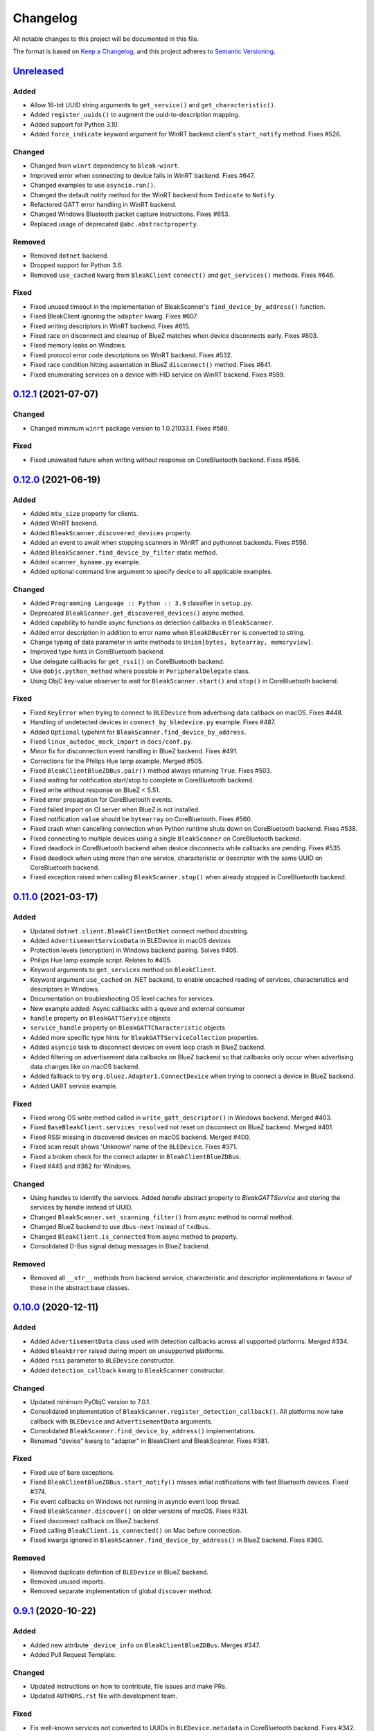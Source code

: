 =========
Changelog
=========

All notable changes to this project will be documented in this file.

The format is based on `Keep a Changelog <https://keepachangelog.com/en/1.0.0/>`_,
and this project adheres to `Semantic Versioning <https://semver.org/spec/v2.0.0.html>`_.

`Unreleased`_
=============

Added
-----

* Allow 16-bit UUID string arguments to ``get_service()`` and ``get_characteristic()``.
* Added ``register_uuids()`` to augment the uuid-to-description mapping.
* Added support for Python 3.10.
* Added ``force_indicate`` keyword argument for WinRT backend client's ``start_notify`` method. Fixes #526.

Changed
-------

* Changed from ``winrt`` dependency to ``bleak-winrt``.
* Improved error when connecting to device fails in WinRT backend. Fixes #647.
* Changed examples to use ``asyncio.run()``.
* Changed the default notify method for the WinRT backend from ``Indicate`` to ``Notify``.
* Refactored GATT error handling in WinRT backend.
* Changed Windows Bluetooth packet capture instructions. Fixes #653.
* Replaced usage of deprecated ``@abc.abstractproperty``.

Removed
-------

* Removed ``dotnet`` backend.
* Dropped support for Python 3.6.
* Removed ``use_cached`` kwarg from ``BleakClient`` ``connect()`` and ``get_services()`` methods. Fixes #646.

Fixed
-----

* Fixed unused timeout in the implementation of BleakScanner's ``find_device_by_address()`` function.
* Fixed BleakClient ignoring the ``adapter`` kwarg. Fixes #607.
* Fixed writing descriptors in WinRT backend. Fixes #615.
* Fixed race on disconnect and cleanup of BlueZ matches when device disconnects early. Fixes #603.
* Fixed memory leaks on Windows.
* Fixed protocol error code descriptions on WinRT backend. Fixes #532.
* Fixed race condition hitting assentation in BlueZ ``disconnect()`` method. Fixes #641.
* Fixed enumerating services on a device with HID service on WinRT backend. Fixes #599.


`0.12.1`_ (2021-07-07)
======================

Changed
-------

* Changed minimum ``winrt`` package version to 1.0.21033.1. Fixes #589.

Fixed
-----

* Fixed unawaited future when writing without response on CoreBluetooth backend.
  Fixes #586.


`0.12.0`_ (2021-06-19)
======================

Added
-----

* Added ``mtu_size`` property for clients.
* Added WinRT backend.
* Added ``BleakScanner.discovered_devices`` property.
* Added an event to await when stopping scanners in WinRT and pythonnet backends. Fixes #556.
* Added ``BleakScanner.find_device_by_filter`` static method.
* Added ``scanner_byname.py`` example.
* Added optional command line argument to specify device to all applicable examples.

Changed
-------

* Added ``Programming Language :: Python :: 3.9`` classifier in ``setup.py``.
* Deprecated ``BleakScanner.get_discovered_devices()`` async method.
* Added capability to handle async functions as detection callbacks in ``BleakScanner``.
* Added error description in addition to error name when ``BleakDBusError`` is converted to string.
* Change typing of data parameter in write methods to ``Union[bytes, bytearray, memoryview]``.
* Improved type hints in CoreBluetooth backend.
* Use delegate callbacks for ``get_rssi()`` on CoreBluetooth backend.
* Use ``@objc.python_method`` where possible in ``PeripheralDelegate`` class.
* Using ObjC key-value observer to wait for ``BleakScanner.start()`` and ``stop()``
  in CoreBluetooth backend.

Fixed
-----

* Fixed ``KeyError`` when trying to connect to ``BLEDevice`` from advertising
  data callback on macOS. Fixes #448.
* Handling of undetected devices in ``connect_by_bledevice.py`` example. Fixes #487.
* Added ``Optional`` typehint for ``BleakScanner.find_device_by_address``.
* Fixed ``linux_autodoc_mock_import`` in ``docs/conf.py``.
* Minor fix for disconnection event handling in BlueZ backend. Fixes #491.
* Corrections for the Philips Hue lamp example. Merged #505.
* Fixed ``BleakClientBlueZDBus.pair()`` method always returning ``True``. Fixes #503.
* Fixed waiting for notification start/stop to complete in CoreBluetooth backend.
* Fixed write without response on BlueZ < 5.51.
* Fixed error propagation for CoreBluetooth events.
* Fixed failed import on CI server when BlueZ is not installed.
* Fixed notification ``value`` should be ``bytearray`` on CoreBluetooth. Fixes #560.
* Fixed crash when cancelling connection when Python runtime shuts down on
  CoreBluetooth backend. Fixes #538.
* Fixed connecting to multiple devices using a single ``BleakScanner`` on
  CoreBluetooth backend.
* Fixed deadlock in CoreBluetooth backend when device disconnects while
  callbacks are pending. Fixes #535.
* Fixed deadlock when using more than one service, characteristic or descriptor
  with the same UUID on CoreBluetooth backend.
* Fixed exception raised when calling ``BleakScanner.stop()`` when already
  stopped in CoreBluetooth backend.


`0.11.0`_ (2021-03-17)
======================

Added
-----

* Updated ``dotnet.client.BleakClientDotNet`` connect method docstring.
* Added ``AdvertisementServiceData`` in BLEDevice in macOS devices
* Protection levels (encryption) in Windows backend pairing. Solves #405.
* Philips Hue lamp example script. Relates to #405.
* Keyword arguments to ``get_services`` method on ``BleakClient``.
* Keyword argument ``use_cached`` on .NET backend, to enable uncached reading
  of services, characteristics and descriptors in Windows.
* Documentation on troubleshooting OS level caches for services.
* New example added: Async callbacks with a queue and external consumer
* ``handle`` property on ``BleakGATTService`` objects
* ``service_handle`` property on ``BleakGATTCharacteristic`` objects
* Added more specific type hints for ``BleakGATTServiceCollection`` properties.
* Added ``asyncio`` task to disconnect devices on event loop crash in BlueZ backend.
* Added filtering on advertisement data callbacks on BlueZ backend so that
  callbacks only occur when advertising data changes like on macOS backend.
* Added fallback to try ``org.bluez.Adapter1.ConnectDevice`` when trying to connect
  a device in BlueZ backend.
* Added UART service example.

Fixed
-----

* Fixed wrong OS write method called in ``write_gatt_descriptor()`` in Windows
  backend.  Merged #403.
* Fixed ``BaseBleakClient.services_resolved`` not reset on disconnect on BlueZ
  backend. Merged #401.
* Fixed RSSI missing in discovered devices on macOS backend. Merged #400.
* Fixed scan result shows 'Unknown' name of the ``BLEDevice``. Fixes #371.
* Fixed a broken check for the correct adapter in ``BleakClientBlueZDBus``.
* Fixed #445 and #362 for Windows.

Changed
-------

* Using handles to identify the services. Added `handle` abstract property to `BleakGATTService`
  and storing the services by handle instead of UUID.
* Changed ``BleakScanner.set_scanning_filter()`` from async method to normal method.
* Changed BlueZ backend to use ``dbus-next`` instead of ``txdbus``.
* Changed ``BleakClient.is_connected`` from async method to property.
* Consolidated D-Bus signal debug messages in BlueZ backend.

Removed
-------

* Removed all ``__str__`` methods from backend service, characteristic and descriptor implementations
  in favour of those in the abstract base classes.



`0.10.0`_ (2020-12-11)
======================

Added
-----

* Added ``AdvertisementData`` class used with detection callbacks across all
  supported platforms. Merged #334.
* Added ``BleakError`` raised during import on unsupported platforms.
* Added ``rssi`` parameter to ``BLEDevice`` constructor.
* Added ``detection_callback`` kwarg to ``BleakScanner`` constructor.

Changed
-------

* Updated minimum PyObjC version to 7.0.1.
* Consolidated implementation of ``BleakScanner.register_detection_callback()``.
  All platforms now take callback with ``BLEDevice`` and ``AdvertisementData``
  arguments.
* Consolidated ``BleakScanner.find_device_by_address()`` implementations.
* Renamed "device" kwarg to "adapter" in BleakClient and BleakScanner. Fixes
  #381.

Fixed
-----

* Fixed use of bare exceptions.
* Fixed ``BleakClientBlueZDBus.start_notify()`` misses initial notifications with
  fast Bluetooth devices. Fixed #374.
* Fix event callbacks on Windows not running in asyncio event loop thread.
* Fixed ``BleakScanner.discover()`` on older versions of macOS. Fixes #331.
* Fixed disconnect callback on BlueZ backend.
* Fixed calling ``BleakClient.is_connected()`` on Mac before connection.
* Fixed kwargs ignored in ``BleakScanner.find_device_by_address()`` in BlueZ backend.
  Fixes #360.

Removed
-------

* Removed duplicate definition of ``BLEDevice`` in BlueZ backend.
* Removed unused imports.
* Removed separate implementation of global ``discover`` method.


`0.9.1`_ (2020-10-22)
=====================

Added
-----

* Added new attribute ``_device_info`` on ``BleakClientBlueZDBus``. Merges #347.
* Added Pull Request Template.

Changed
-------

* Updated instructions on how to contribute, file issues and make PRs.
* Updated ``AUTHORS.rst`` file with development team.

Fixed
-----

* Fix well-known services not converted to UUIDs in ``BLEDevice.metadata`` in
  CoreBluetooth backend. Fixes #342.
* Fix advertising data replaced instead of merged in scanner in CoreBluetooth
  backend. Merged #343.
* Fix CBCentralManager not properly waited for during initialization in some
  cases.
* Fix AttributeError in CoreBluetooth when using BLEDeviceCoreBluetooth object.


`0.9.0`_ (2020-10-20)
=====================

Added
-----

* Timeout for BlueZ backend connect call to avoid potential infinite hanging. Merged #306.
* Added Interfaces API docs again.
* Troubleshooting documentation.
* noqa flags added to ``BleakBridge`` imports.
* Adding a timeout on OSX so that the connect cannot hang forever. Merge #336.

Changed
-------

* ``BleakCharacteristic.description()`` on .NET now returns the same value as
  other platforms.
* Changed all adding and removal of .NET event handler from ``+=``/``-=`` syntax to
  calling ``add_`` and ``remove_`` methods instead. This allows for proper
  removal of event handlers in .NET backend.
* All code dependence on the ``BleakBridge`` is now removed. It is only imported to
  allow for access to UWP namespaces.
* Removing internal method ``_start_notify`` in the .NET backend.
* ``GattSession`` object now manages lifetime of .NET ``BleakClient`` connection.
* ``BleakClient`` in .NET backend will reuse previous device information when
  reconnecting so that it doesn't have to scan/discover again.


Fixed
-----

* UUID property bug fixed in BlueZ backend. Merged #307.
* Fix for broken RTD documentation.
* Fix UUID string arguments should not be case sensitive.
* Fix ``BleakGATTService.get_characteristic()`` method overridden with ``NotImplementedError``
  in BlueZ backend.
* Fix ``AttributeError`` when trying to connect using CoreBluetooth backend. Merged #323.
* Fix disconnect callback called multiple times in .NET backend. Fixes #312.
* Fix ``BleakClient.disconnect()`` method failing when called multiple times in
  .NET backend. Fixes #313.
* Fix ``BleakClient.disconnect()`` method failing when called multiple times in
  Core Bluetooth backend. Merge #333.
* Catch RemoteError in ``is_connected`` in BlueZ backend. Fixes #310,
* Prevent overwriting address in constructor of ``BleakClient`` in BlueZ backend. Merge #311.
* Fix nordic uart UUID. Merge #339.

`0.8.0`_ (2020-09-22)
=====================

Added
-----

* Implemented ``set_disconnected_callback`` in the .NET backend ``BleakClient`` implementation.
* Added ``find_device_by_address`` method to the ``BleakScanner`` interface, for stopping scanning
  when a desired address is found.
* Implemented ``find_device_by_address`` in the .NET backend ``BleakScanner`` implementation and
  switched its ``BleakClient`` implementation to use that method in ``connect``.
* Implemented ``find_device_by_address`` in the BlueZ backend ``BleakScanner`` implementation and
  switched its ``BleakClient`` implementation to use that method in ``connect``.
* Implemented ``find_device_by_address`` in the Core Bluetooth backend ``BleakScanner`` implementation
  and switched its ``BleakClient`` implementation to use that method in ``connect``.
* Added text representations of Protocol Errors that are visible in the .NET backend. Added these texts to errors raised.
* Added pairing method in ``BleakClient`` interface.
* Implemented pairing method in .NET backend.
* Implemented pairing method in the BlueZ backend.
* Added stumps and ``NotImplementedError`` on pairing in macOS backend.
* Added the possibility to connect using ``BLEDevice`` instead of a string address. This
  allows for skipping the discovery call when connecting.

Removed
-------

* Support for Python 3.5.

Changed
-------

* **BREAKING CHANGE** All notifications now have the characteristic's integer **handle** instead of its UUID as a
  string as the first argument ``sender`` sent to notification callbacks. This provides the uniqueness of
  sender in notifications as well.
* Renamed ``BleakClient`` argument ``address`` to ``address_or_ble_device``.
* Version 0.5.0 of BleakUWPBridge, with some modified methods and implementing ``IDisposable``.
* Merged #224. All storing and passing of event loops in bleak is removed.
* Removed Objective C delegate compliance checks. Merged #253.
* Made context managers for .NET ``DataReader`` and ``DataWriter``.

Fixed
-----

* .NET backend loop handling bug entered by #224 fixed.
* Removed default ``DEBUG`` level set to bleak logger. Fixes #251.
* More coherency in logger uses over all backends. Fixes #258
* Attempted fix of #255 and #133: cleanups, disposing of objects and creating new ``BleakBridge`` instances each disconnect.
* Fixed some type hints and docstrings.
* Modified the ``connected_peripheral_delegate`` handling in macOS backend to fix #213 and #116.
* Merged #270, fixing a critical bug in ``get_services`` method in Core Bluetooth backend.
* Improved handling of disconnections and ``is_connected`` in BlueZ backend to fix #259.
* Fix for ``set_disconnected_callback`` on Core Bluetooth. Fixes #276.
* Safer `Core Bluetooth` presence check. Merged #280.

`0.7.1`_ (2020-07-02)
=====================

Changed
-------

* Improved, more explanatory error on BlueZ backend when ``BleakClient`` cannot find the desired device when trying to connect. (#238)
* Better-than-nothing documentation about scanning filters added (#230).
* Ran black on code which was forgotten in 0.7.0. Large diffs due to that.
* Re-adding Python 3.8 CI "tests" on Windows again.

Fixed
-----

* Fix when characteristic updates value faster than asyncio schedule (#240 & #241)
* Incorrect ``MANIFEST.in`` corrected. (#244)


`0.7.0`_ (2020-06-30)
=====================

Added
-----

* Better feedback of communication errors to user in .NET backend and implementing error details proposed in #174.
* Two devices example file to use for e.g. debugging.
* Detection/discovery callbacks in Core Bluetooth backend ``Scanner`` implemented.
* Characteristic handle printout in ``service_explorer.py``.
* Added scanning filters to .NET backend's ``discover`` method.

Changed
-------

* Replace ``NSRunLoop`` with dispatch queue in Core Bluetooth backend. This causes callbacks to be dispatched on a
  background thread instead of on the main dispatch queue on the main thread. ``call_soon_threadsafe()`` is used to synchronize the events
  with the event loop where the central manager was created. Fixes #111.
* The Central Manager is no longer global in the Core Bluetooth backend. A new one is created for each
  ``BleakClient`` and ``BleakScanner``. Fixes #206 and #105.
* Merged #167 and reworked characteristics handling in Bleak. Implemented in all backends;
  bleak now uses the characteristics' handle to identify and keep track of them.
  Fixes #139 and #159 and allows connection for devices with multiple instances
  of the same characteristic UUIDs.
* In ``requirements.txt`` and ``Pipfile``, the requirement on ``pythonnet``
  was bumped to version 2.5.1, which seems to solve issues described in #217 and #225.
* Renamed ``HISTORY.rst`` to ``CHANGELOG.rst`` and adopted
  the `Keep a Changelog <https://keepachangelog.com/en/1.0.0/>`_ format.
* Python 3.5 support from macOS is officially removed since pyobjc>6 requires 3.6+
* Pin ``pyobjc`` dependencies to use at least version 6.2. (PR #194)
* Pin development requirement on `bump2version` to version 1.0.0
* Added ``.pyup.yml`` for Pyup
* Using CBManagerState constants from pyobj instead of integers.

Removed
-------

* Removed documentation note about not using new event loops in Linux. This was fixed by #143.
* ``_central_manager_delegate_ready`` was removed in macOS backend.
* Removed the ``bleak.backends.bluez.utils.get_gatt_service_path`` method. It is not used by
  bleak and possibly generates errors.

Fixed
-----

* Improved handling of the txdbus connection to avoid hanging of disconnection
  clients in BlueZ backend. Fixes #216, #219 & #221.
* #150 hints at the device path not being possible to create as is done in the `get_device_object_path` method.
  Now, we try to get it from BlueZ first. Otherwise, use the old fallback.
* Minor documentation errors corrected.
* ``CBManagerStatePoweredOn`` is now properly handled in Core Bluetooth.
* Device enumeration in ``discover``and ``Scanner`` corrected. Fixes #211
* Updated documentation about scanning filters.
* Added workaround for ``isScanning`` attribute added in macOS 10.13. Fixes #234.

`0.6.4`_ (2020-05-20)
=====================

Fixed
-----

* Fix for bumpversion usage

`0.6.3`_ (2020-05-20)
=====================

Added
-----

* Building and releasing from Github Actions

Removed
-------

* Building and releasing on Azure Pipelines

`0.6.2`_ (2020-05-15)
=====================

Added
-----

* Added ``disconnection_callback`` functionality for Core Bluetooth (#184 & #186)
* Added ``requirements.txt``

Fixed
-----

* Better cleanup of Bluez notifications (#154)
* Fix for ``read_gatt_char`` in Core Bluetooth (#177)
* Fix for ``is_disconnected`` in Core Bluetooth (#187 & #185)
* Documentation fixes

`0.6.1`_ (2020-03-09)
=====================

Fixed
-----

* Including #156, lost notifications on macOS backend, which was accidentally missed on previous release.

`0.6.0`_ (2020-03-09)
=====================

* New Scanner object to allow for async device scanning.
* Updated ``txdbus`` requirement to version 1.1.1 (Merged #122)
* Implemented ``write_gatt_descriptor`` for Bluez backend.
* Large change in Bluez backend handling of Twisted reactors. Fixes #143
* Modified ``set_disconnect_callback`` to actually call the callback as a callback. Fixes #108.
* Added another required parameter to disconnect callbacks.
* Added Discovery filter option in BlueZ backend (Merged #124)
* Merge #138: comments about Bluez version check.
* Improved scanning data for macOS backend. Merge #126.
* Merges #141, a critical fix for macOS.
* Fix for #114, write with response on macOS.
* Fix for #87, DIctionary changes size on .NET backend.
* Fix for #127, uuid or str on macOS.
* Handles str/uuid for characteristics better.
* Merge #148, Run .NET backend notifications on event loop instead of main loop.
* Merge #146, adapt characteristic write log to account for WriteWithoutResponse on macOS.
* Fix for #145, Error in cleanup on Bluez backend.
* Fix for #151, only subscribe to BlueZ messages on DBus. Merge #152.
* Fix for #142, Merge #144, Improved scanning for macOS backend.
* Fix for #155, Merge #156, lost notifications on macOS backend.
* Improved type hints
* Improved error handling for .NET backend.
* Documentation fixes.


0.5.1 (2019-10-09)
==================

* Active Scanning on Windows, #99 potentially solving #95
* Longer timeout in service discovery on BlueZ
* Added ``timeout`` to constructors and connect methods
* Fix for ``get_services`` on macOS. Relates to #101
* Fixes for disconnect callback on BlueZ, #86 and #83
* Fixed reading of device name in BlueZ. It is not readable as regular characteristic. #104
* Removed logger feedback in BlueZ discovery method.
* More verbose exceptions on macOS, #117 and #107

0.5.0 (2019-08-02)
==================

* macOS support added (thanks to @kevincar)
* Merged #90 which fixed #89: Leaking callbacks in BlueZ
* Merged #92 which fixed #91, Prevent leaking of DBus connections on discovery
* Merged #96: Regex patterns
* Merged #86 which fixed #83 and #82
* Recovered old .NET discovery method to try for #95
* Merged #80: macOS development

0.4.3 (2019-06-30)
==================

* Fix for #76
* Fix for #69
* Fix for #74
* Fix for #68
* Fix for #70
* Merged #66

0.4.2 (2019-05-17)
==================

* Fix for missed part of PR #61.

0.4.1 (2019-05-17)
==================

* Merging of PR #61, improvements and fixes for multiple issues for BlueZ backend
* Implementation of issue #57
* Fixing issue #59
* Documentation fixes.

0.4.0 (2019-04-10)
==================

* Transferred code from the BleakUWPBridge C# support project to pythonnet code
* Fixed BlueZ >= 5.48 issues regarding Battery Service
* Fix for issue #55

0.3.0 (2019-03-18)
==================

* Fix for issue #53: Windows and Python 3.7 error
* Azure Pipelines used for CI

0.2.4 (2018-11-30)
==================

* Fix for issue #52: Timing issue getting characteristics
* Additional fix for issue #51.
* Bugfix for string method for BLEDevice.

0.2.3 (2018-11-28)
==================

* Fix for issue #51: ``dpkg-query not found on all Linux systems``

0.2.2 (2018-11-08)
==================

* Made it compliant with Python 3.5 by removing f-strings

0.2.1 (2018-06-28)
==================

* Improved logging on .NET discover method
* Some type annotation fixes in .NET code

0.2.0 (2018-04-26)
==================

* Project added to Github
* First version on PyPI.
* Working Linux (BlueZ DBus API) backend.
* Working Windows (UWP Bluetooth API) backend.

0.1.0 (2017-10-23)
==================

* Bleak created.


.. _Unreleased: https://github.com/hbldh/bleak/compare/v0.12.1...develop
.. _0.12.1: https://github.com/hbldh/bleak/compare/v0.12.0...v0.12.1
.. _0.12.0: https://github.com/hbldh/bleak/compare/v0.11.0...v0.12.0
.. _0.11.0: https://github.com/hbldh/bleak/compare/v0.10.0...v0.11.0
.. _0.10.0: https://github.com/hbldh/bleak/compare/v0.9.1...v0.10.0
.. _0.9.1: https://github.com/hbldh/bleak/compare/v0.9.0...v0.9.1
.. _0.9.0: https://github.com/hbldh/bleak/compare/v0.8.0...v0.9.0
.. _0.8.0: https://github.com/hbldh/bleak/compare/v0.7.1...v0.8.0
.. _0.7.1: https://github.com/hbldh/bleak/compare/v0.7.0...v0.7.1
.. _0.7.0: https://github.com/hbldh/bleak/compare/v0.6.4...v0.7.0
.. _0.6.4: https://github.com/hbldh/bleak/compare/v0.6.4...v0.6.3
.. _0.6.3: https://github.com/hbldh/bleak/compare/v0.6.3...v0.6.2
.. _0.6.2: https://github.com/hbldh/bleak/compare/v0.6.2...v0.6.1
.. _0.6.1: https://github.com/hbldh/bleak/compare/v0.6.1...v0.6.0
.. _0.6.0: https://github.com/hbldh/bleak/compare/v0.6.0...v0.5.1
